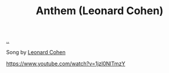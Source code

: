 :PROPERTIES:
:ID: 05c2baca-f21e-4689-a48d-5d67e34b969b
:END:
#+TITLE: Anthem (Leonard Cohen)

[[file:..][..]]

Song by [[id:12d75d97-7561-40d4-8853-be233400e668][Leonard Cohen]]

https://www.youtube.com/watch?v=1jzl0NlTmzY
